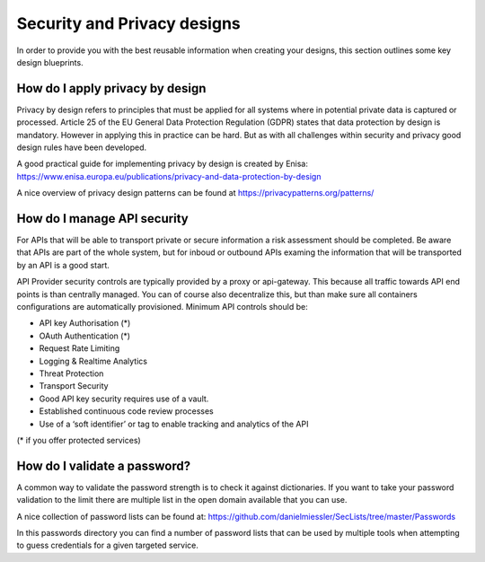 *************************************
Security and Privacy designs
*************************************

In order to provide you with the best reusable information when creating your designs, this section outlines some key design blueprints.

How do I apply privacy by design
=================================
Privacy by design refers to principles that must be applied for all systems where in potential private data is captured or processed.
Article 25 of the EU General Data Protection Regulation (GDPR) states that data protection by design is mandatory. However in applying this in practice can be hard. But as with all challenges within security and privacy good design rules have been developed.

A good practical guide for implementing privacy by design is created by Enisa: https://www.enisa.europa.eu/publications/privacy-and-data-protection-by-design

A nice overview of privacy design patterns can be found at https://privacypatterns.org/patterns/


How do I manage API security
===============================

For APIs that will be able to transport private or secure information a risk assessment should be completed. Be aware that APIs are part of the whole system, but for inboud or outbound APIs examing the information that will be transported by an API is a good start. 

API Provider security controls are typically provided by a proxy or api-gateway. This because all traffic towards API end points is than centrally managed. You can of course also decentralize this, but than make sure all containers configurations are automatically provisioned. Minimum API controls should be:

- API key Authorisation (*) 
- OAuth Authentication (*)
- Request Rate Limiting
- Logging & Realtime Analytics
- Threat Protection
- Transport Security
- Good API key security requires use of a vault.
- Established continuous code review processes
- Use of a ‘soft identifier’ or tag to enable tracking and analytics of the API

(* if you offer protected services)

How do I validate a password?
=================================

A common way to validate the password strength is to check it against dictionaries.
If you want to take your password validation to the limit there are multiple list in the open domain available that you can use.

A nice collection of password lists can be found at: https://github.com/danielmiessler/SecLists/tree/master/Passwords 

In this passwords directory you can find a number of password lists that can be used by multiple tools when attempting to guess credentials for a given targeted service.